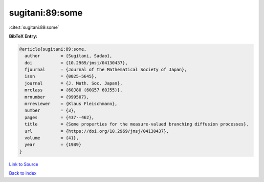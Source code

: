 sugitani:89:some
================

:cite:t:`sugitani:89:some`

**BibTeX Entry:**

.. code-block:: bibtex

   @article{sugitani:89:some,
     author        = {Sugitani, Sadao},
     doi           = {10.2969/jmsj/04130437},
     fjournal      = {Journal of the Mathematical Society of Japan},
     issn          = {0025-5645},
     journal       = {J. Math. Soc. Japan},
     mrclass       = {60J80 (60G57 60J55)},
     mrnumber      = {999507},
     mrreviewer    = {Klaus Fleischmann},
     number        = {3},
     pages         = {437--462},
     title         = {Some properties for the measure-valued branching diffusion processes},
     url           = {https://doi.org/10.2969/jmsj/04130437},
     volume        = {41},
     year          = {1989}
   }

`Link to Source <https://doi.org/10.2969/jmsj/04130437},>`_


`Back to index <../By-Cite-Keys.html>`_
